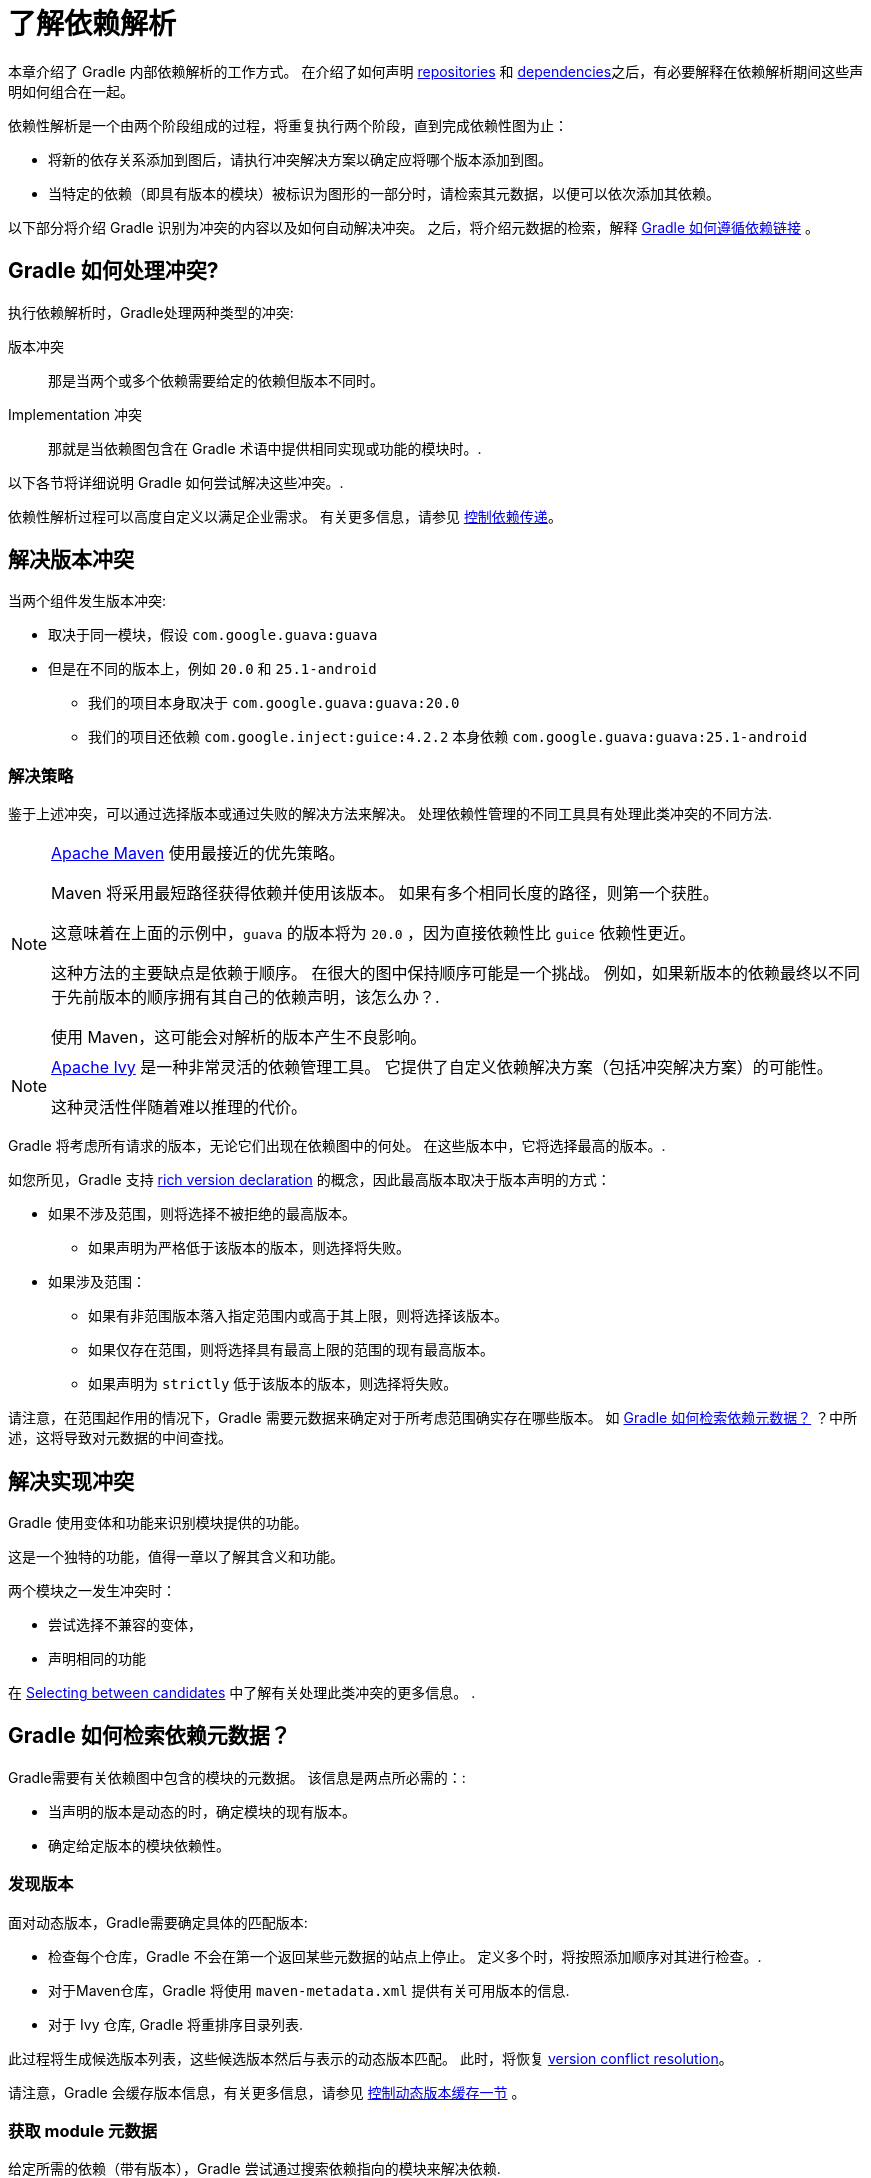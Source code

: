 = 了解依赖解析

本章介绍了 Gradle 内部依赖解析的工作方式。 在介绍了如何声明 <<declaring_repositories.adoc#,repositories>> 和 <<declaring_dependencies.adoc#,dependencies>>之后，有必要解释在依赖解析期间这些声明如何组合在一起。

依赖性解析是一个由两个阶段组成的过程，将重复执行两个阶段，直到完成依赖性图为止：

* 将新的依存关系添加到图后，请执行冲突解决方案以确定应将哪个版本添加到图。
* 当特定的依赖（即具有版本的模块）被标识为图形的一部分时，请检索其元数据，以便可以依次添加其依赖。

以下部分将介绍 Gradle 识别为冲突的内容以及如何自动解决冲突。 之后，将介绍元数据的检索，解释 <<#sec:how-gradle-downloads-deps,Gradle 如何遵循依赖链接>> 。

[[sec:conflict-resolution]]
== Gradle 如何处理冲突?

执行依赖解析时，Gradle处理两种类型的冲突:

版本冲突::
那是当两个或多个依赖需要给定的依赖但版本不同时。

Implementation 冲突::
那就是当依赖图包含在 Gradle 术语中提供相同实现或功能的模块时。.

以下各节将详细说明 Gradle 如何尝试解决这些冲突。.

依赖性解析过程可以高度自定义以满足企业需求。 有关更多信息，请参见 <<dependency_constraints.adoc#,控制依赖传递>>。

[[sec:version-conflict]]
== 解决版本冲突

当两个组件发生版本冲突:

* 取决于同一模块，假设 `com.google.guava:guava`
* 但是在不同的版本上，例如 `20.0` 和 `25.1-android`
** 我们的项目本身取决于 `com.google.guava:guava:20.0`
** 我们的项目还依赖 `com.google.inject:guice:4.2.2` 本身依赖 `com.google.guava:guava:25.1-android`

[[sub:resolution-strategy]]
=== 解决策略

鉴于上述冲突，可以通过选择版本或通过失败的解决方法来解决。 处理依赖性管理的不同工具具有处理此类冲突的不同方法.

[NOTE]
====
https://maven.apache.org/[Apache Maven] 使用最接近的优先策略。

Maven 将采用最短路径获得依赖并使用该版本。 如果有多个相同长度的路径，则第一个获胜。

这意味着在上面的示例中，`guava` 的版本将为  `20.0` ，因为直接依赖性比 `guice` 依赖性更近。

这种方法的主要缺点是依赖于顺序。 在很大的图中保持顺序可能是一个挑战。 例如，如果新版本的依赖最终以不同于先前版本的顺序拥有其自己的依赖声明，该怎么办？.

使用 Maven，这可能会对解析的版本产生不良影响。
====

[NOTE]
====
https://ant.apache.org/ivy/[Apache Ivy] 是一种非常灵活的依赖管理工具。 它提供了自定义依赖解决方案（包括冲突解决方案）的可能性。

这种灵活性伴随着难以推理的代价。
====

Gradle 将考虑所有请求的版本，无论它们出现在依赖图中的何处。 在这些版本中，它将选择最高的版本。.

如您所见，Gradle 支持 <<rich_versions.adoc#,rich version declaration>> 的概念，因此最高版本取决于版本声明的方式：

* 如果不涉及范围，则将选择不被拒绝的最高版本。
** 如果声明为严格低于该版本的版本，则选择将失败。
* 如果涉及范围：
** 如果有非范围版本落入指定范围内或高于其上限，则将选择该版本。
** 如果仅存在范围，则将选择具有最高上限的范围的现有最高版本。
** 如果声明为 `strictly` 低于该版本的版本，则选择将失败。

请注意，在范围起作用的情况下，Gradle 需要元数据来确定对于所考虑范围确实存在哪些版本。 如 <<#sec:how-gradle-downloads-deps>> ？中所述，这将导致对元数据的中间查找。

[[sec:implementation-conflict]]
== 解决实现冲突

Gradle 使用变体和功能来识别模块提供的功能。

这是一个独特的功能，值得一章以了解其含义和功能。

两个模块之一发生冲突时：

* 尝试选择不兼容的变体，

* 声明相同的功能

在 <<dependency_capability_conflict.adoc#sub:selecting-between-candidates,Selecting between candidates>> 中了解有关处理此类冲突的更多信息。 .

[[sec:how-gradle-downloads-deps]]
== Gradle 如何检索依​​赖元数据？

Gradle需要有关依赖图中包含的模块的元数据。 该信息是两点所必需的：:

* 当声明的版本是动态的时，确定模块的现有版本。
* 确定给定版本的模块依赖性。

=== 发现版本

面对动态版本，Gradle需要确定具体的匹配版本:

* 检查每个仓库，Gradle 不会在第一个返回某些元数据的站点上停止。 定义多个时，将按照添加顺序对其进行检查。.
* 对于Maven仓库，Gradle 将使用 `maven-metadata.xml` 提供有关可用版本的信息.
* 对于 Ivy 仓库, Gradle 将重排序目录列表.

此过程将生成候选版本列表，这些候选版本然后与表示的动态版本匹配。 此时，将恢复 <<#sub:resolution-strategy,version conflict resolution>>。

请注意，Gradle 会缓存版本信息，有关更多信息，请参见 <<dynamic_versions.adoc#sec:controlling-dynamic-version-caching,控制动态版本缓存一节>> 。

=== 获取 module 元数据

给定所需的依赖（带有版本），Gradle 尝试通过搜索依赖指向的模块来解决依赖.

* 依次检查每个仓库
** 根据仓库的类型，Gradle 会查找描述模块的元数据文件(`.module`, `.pom` or `ivy.xml` file) 或直接查找 artifacts 文件.
** 具有模块元数据文件 (`.module`, `.pom` or `ivy.xml` file) 的模块优于仅具有 artifacts 文件的模块。
** 仓库返回元数据结果后，以下仓库将被忽略。
* 如果找到依赖的元数据，则将对其进行检索和解析
** 如果模块元数据是声明了父 POM 的 POM 文件，则 Gradle 将递归地尝试为 POM 解析每个父模块
* 然后，从上述过程中选择的同一仓库中请求模块的所有 artifacts 。
* 然后，所有这些数据，包括仓库源和潜在的丢失都将存储在 <<#sec:dependency_cache>> 中.

[NOTE]
====
上面的倒数第二点是使与 Maven Local 集成的问题。 因为它是 Maven 的缓存，所以有时会丢失给定模块的一些 artifacts 。 如果 Gradle 从 <<declaring_repositories.adoc#sec:case-for-maven-local,Maven Local>> 获取这样的模块，它会认为丢失的 artifacts 完全丢失了。。
====

=== 禁用仓库

当Gradle无法从仓库中检索信息时，它将在构建期间禁用它，并使所有依赖解析失败。

最后一点对于可重复性很重要。 如果允许继续构建而忽略有问题的仓库，则一旦仓库重新联机，后续的构建可能会有不同的结果。

[[sub:http-retries]]
==== HTTP 重试

在禁用某个仓库之前，Gradle 会进行几次尝试。 如果连接失败，Gradle 将重试某些可能会被瞬态发生的错误，从而增加每次重试之间的等待时间。

当由于永久错误或由于达到最大重试次数而无法联系仓库时，就会发生黑名单。.

[[sec:dependency_cache]]
== 缓存依赖

Gradle 包含一个高度复杂的依赖缓存机制，它寻求最小化依赖解析中产生的远程请求的数量，同时努力保证依赖解析的结果是正确的和可复制的。

Gradle 依赖缓存由位于 `GRADLE_USER_HOME/caches` 下的两种存储类型组成:

* 基于文件的下载 artifacts 的存储，包括二进制文件（如 jars）以及原始下载的元数据（如 POM 文件和 Ivy 文件）。 下载的 artifacts 的存储路径包括 SHA1  checksums ，这意味着可以轻松地缓存 2 个名称相同但内容不同的 artifacts 。
* 解析的模块元数据的二进制存储，包括解析动态版本，模块描述符和 artifacts 的结果

Gradle 缓存不允许本地缓存隐藏问题并创建其他神秘且难以调试的行为。 Gradle 专注于带宽和存储效率，可实现可靠且可复制的企业构建。.

[[sub:cache_metadata]]
=== 独立的元数据缓存

Gradle 在元数据缓存中以二进制格式记录了依赖解决方案各个方面的记录。 存储在元数据缓存中的信息包括：:

* 将动态版本 (e.g. `1.+`) 解析为具体版本  (e.g. `1.2`) 的结果.
* 特定模块的已解析模块元数据，包括模块 artifacts 和模块依赖性.
* 特定 artifacts 的已解析 artifacts 元数据，包括指向下载的 artifacts 文件的指针.
* 特定仓库中不存在特定模块或 artifacts ，从而消除了重复访问不存在的资源的尝试.

元数据缓存中的每个条目都包括提供信息的仓库记录以及可用于缓存过期的时间戳.

[[sub:cache_repository_independence]]
=== 仓库缓存是独立的

如上所述，对于每个仓库，都有一个单独的元数据缓存。 仓库由其 URL，类型和布局标识。 如果以前未从此仓库解析过模块或 artifacts ，则 Gradle 将尝试根据仓库解析模块。 这将始终涉及在仓库上进行远程查找，但是在许多情况下，不需要下载。

如果所需的 artifacts 在构建指定的任何仓库中都不可用，则依赖解析将失败，即使本地缓存具有从其他仓库检索到的该 artifacts 的副本，也是如此。 仓库独立性允许构建以以前没有构建工具完成的高级方式彼此隔离。 这是创建可在任何环境下可靠且可复制的内部版本的关键功能。

[[sub:cache_artifact_reuse]]
=== 重用 artifacts 

在下载 artifacts 之前，Gradle 会尝试通过下载与该 artifacts 关联的 sha 文件来确定所需 artifacts 的 checksums 。 如果可以检索 checksums ，那么如果已经存在具有相同 ID 和 checksums 的 artifacts ，则不会下载 artifacts 。 如果无法从远程服务器检索 checksums ，则将下载 artifacts （如果它与现有 artifacts 匹配，则将被忽略）。

除了考虑从其他仓库下载的 artifacts 外，Gradle 还将尝试重用在本地 Maven 仓库中找到的 artifacts 。 如果 Maven 已下载了候选 artifacts ，则 Gradle 将使用此 artifacts ，前提是可以对其进行验证以匹配远程服务器声明的 checksums 。

[[sub:cache_checksum_storage]]
=== 基于 checksums 的存储

响应相同的 artifacts 标识符，不同的仓库可能会提供不同的二进制 artifacts 。 Maven SNAPSHOT  artifacts 通常是这种情况，但对于在不更改其标识符的情况下重新发布的任何 artifacts 也是如此。 
通过基于 artifacts 的 SHA1  checksums 缓存 artifacts ，Gradle 能够维护同一 artifacts 的多个版本。 这意味着在针对一个仓库进行解析时，Gradle 绝不会覆盖来自其他仓库的缓存 artifacts 文件。 无需在每个仓库中单独存放 artifacts 文件即可完成此操作。

[[sub:cache_locking]]
=== 缓存锁定

Gradle 依赖缓存使用基于文件的锁定来确保可以被多个 Gradle 进程同时安全地使用。 每当读取或写入二进制元数据存储时，都会保留该锁，但是会为缓慢的操作（例如下载远程 artifacts ）而释放该锁。

仅当不同的 Gradle 进程可以一起通信时，才支持此并发访问。 对于容器化版本，通常不是这种情况。

[[sub:cache_cleanup]]
==== 缓存清理

Gradle 跟踪访问依赖缓存中的哪些 artifacts 。 使用此信息，定期（最多每 24 小时）扫描缓存，以查找未使用超过 30 天的 artifacts 。 然后删除过时的 artifacts ，以确保高速缓存不会无限期增长。

[[sub:ephemeral-ci-cache]]
== 处理临时构建

在临时容器中运行构建是一种常见的做法。 通常会产生一个容器，以便在销毁它之前仅执行一个构建。 当构建依赖于每个容器必须重新下载的许多依赖时，这可能会成为一个实际问题。 为了帮助解决这种情况，Gradle 提供了两个选项:

- <<sub:cache_copy,copying the dependency cache>> into each container
- <<sub:shared-readonly-cache,sharing a read-only dependency cache>> between multiple containers

[[sub:cache_copy]]
=== 复制和重用缓存

依赖缓存（文件和元数据部分）都使用相对路径进行了完全编码。 这意味着完全有可能在附近复制缓存并从Gradle中受益。.

可以复制的路径是 `$GRADLE_HOME/caches/modules-<version>`。唯一的约束是在目的地使用相同的结构，其中 `GRADLE_HOME` 的值可以不同。

不要复制 `*.lock` 或 `gc.properties` 文件(如果存在的话)。

注意，创建和使用缓存应该使用兼容的 Gradle 版本，如下表所示。否则，构建可能仍然需要与远程仓库进行一些交互，以完成丢失的信息，这些信息可能在不同版本中可用。 如果正在使用多个不兼容的 Gradle 版本，则在 seeding 缓存时应使用所有版本。

.Dependency cache compatibility
[%header%autowidth,compact]
|===
| Module cache version  | File cache version    | Metadata cache version    | Gradle version(s)

| `modules-2`           | `files-2.1`           | `metadata-2.95`           | Gradle 6.1 to Gradle 6.3

| `modules-2`           | `files-2.1`           | `metadata-2.96`           | Gradle 6.4 and above
|===

[[sub:shared-readonly-cache]]
=== 与其他 Gradle 实例共享依赖缓存

不必将依赖缓存<<sub:cache_copy,复制到每个容器中>>，而是可以挂载一个共享的只读目录，该目录将充当所有容器的依赖缓存。 与传统的依赖高速缓存不同，此高速缓存无需锁定即可访问，从而可以从高速缓存中同时读取多个版本。
重要的是，当其他版本可能正在从中读取只读缓存时，请勿将其写入。

使用共享只读缓存时，Gradle 会在本地 Gradle 用户主目录中的可写缓存和共享只读缓存中查找依赖（ artifacts 或元数据）。 如果只读缓存中存在依赖，则不会下载该依赖。 如果只读缓存中缺少依赖，它将被下载并添加到可写缓存中。 实际上，这意味着可写缓存将仅包含只读缓存中不可用的依赖。

只读缓存应从已包含某些必需依赖的 Gradle 依赖缓存中获取。 缓存可能不完整； 但是，空的共享缓存只会增加开销。

NOTE: 共享的只读依赖缓存是一个孵化功能。

使用共享依赖缓存的第一步是通过复制现有本地缓存​​来创建一个缓存。 为此，您需要按照 <<sub:cache_copy,上面的说明进行操作>>。

然后将 `GRADLE_RO_DEP_CACHE` 环境变量设置为指向包含缓存的目录：

----
$GRADLE_RO_DEP_CACHE
   |-- modules-2 : the read-only dependency cache, should be mounted with read-only privileges

$GRADLE_HOME
   |-- caches
         |-- modules-2 : the container specific dependency cache, should be writable
         |-- ...
   |-- ...
----

在CI环境中，最好有一个构建来 "seeds" Gradle依赖缓存，然后将其复制到另一个目录。 然后，该目录可用作其他版本的只读缓存。 您不应将现有的 Gradle 安装缓存用作只读缓存，因为该目录可能包含锁，并且可能由主版本修改。

[[sec:programmatic_api]]
== 以编程方式访问解析结果

尽管大多数用户只需要访问文件的“固定列表”，但是在某些情况下，在图上进行推理并获得有关解析结果的更多信息可能会很有趣:

- 用于工具集成，其中需要依赖图的模型
- 用于生成依赖图的可视表示形式 (image, `.dot` file, ...)  的任务
- 用于提供诊断的任务（类似于 `dependencyInsight` 任务）
- 适用于需要在执行时执行依赖解析的任务（例如，按需下载文件）

对于这些用例，Gradle 提供了惰性的，线程安全的 API，可通过调用 link:{javadocPath}/org/gradle/api/artifacts/Configuration.html#getIncoming--[Configuration.getIncoming()] 方法进行访问：

- 无论解析成功与否,link:{javadocPath}/org/gradle/api/artifacts/ResolvableDependencies.html#getResolutionResult--[ResolutionResult API] 都可以访问已解析的依赖图。.
- link:{javadocPath}/org/gradle/api/artifacts/ResolvableDependencies.html#getArtifacts--[artifacts API] 提供了对未转换但未转换的 artifacts 的简单访问，但是具有 artifacts 的延迟下载（它们只能按需下载）。
- link:{javadocPath}/org/gradle/api/artifacts/ResolvableDependencies.html#artifactView-org.gradle.api.Action-[artifact view API] 一个高级的、过滤过的 artifacts 视图(可能是已 <<artifact_transforms.adoc#sec:abm_artifact_transforms,transformed>> 的) .
